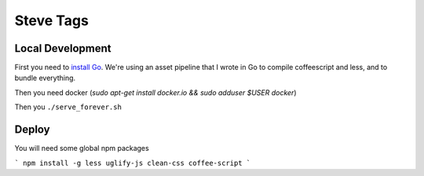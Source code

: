 Steve Tags
==========

Local Development
-----------------
First you need to `install Go <https://golang.org/doc/install>`_. We're using an asset
pipeline that I wrote in Go to compile coffeescript and less, and to bundle
everything.

Then you need docker (`sudo apt-get install docker.io && sudo adduser $USER docker`)

Then you ``./serve_forever.sh``

Deploy
------
You will need some global npm packages

```
npm install -g less uglify-js clean-css coffee-script
```
